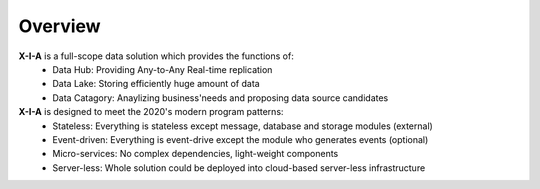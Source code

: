 Overview
========

**X-I-A** is a full-scope data solution which provides the functions of:
   * Data Hub: Providing Any-to-Any Real-time replication
   * Data Lake: Storing efficiently huge amount of data
   * Data Catagory: Anaylizing business'needs and proposing data source candidates

**X-I-A** is designed to meet the 2020's modern program patterns:
   * Stateless: Everything is stateless except message, database and storage modules (external)
   * Event-driven: Everything is event-drive except the module who generates events (optional)
   * Micro-services: No complex dependencies, light-weight components
   * Server-less: Whole solution could be deployed into cloud-based server-less infrastructure


